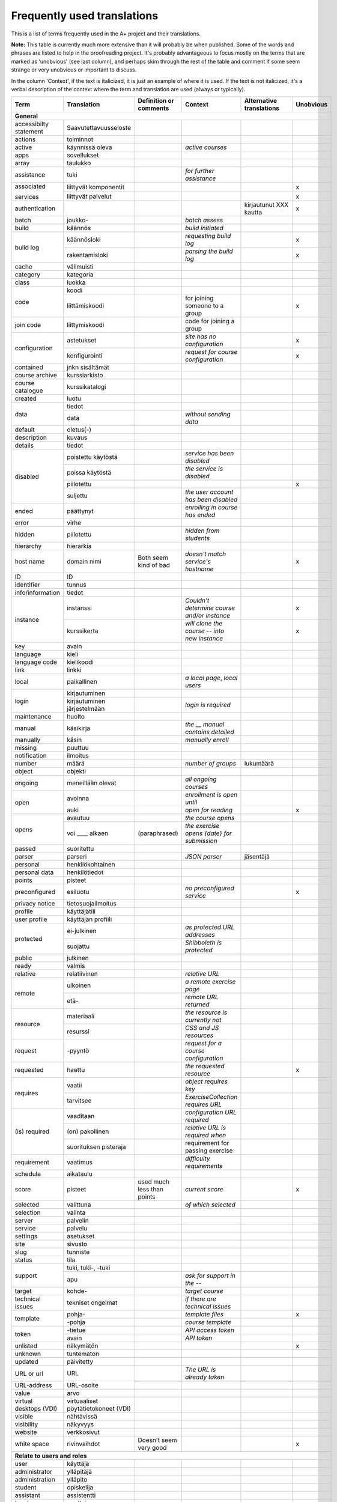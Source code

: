 ============================
Frequently used translations
============================

This is a list of terms frequently used in the A+ project and their translations.

**Note:** This table is currently much more extensive than it will probably be when published.
Some of the words and phrases are listed to help in the proofreading project.
It's probably advantageous to focus mostly on the terms that are marked as 'unobvious' (see last column),
and perhaps skim through the rest of the table and comment if some seem strange or very unobvious or important to discuss.

In the column 'Context', if the text is italicized, it is just an example of where it is used.
If the text is not italicized, it's a verbal description of the context where the term and translation are used (always or typically).


+-------------------+------------------------+-----------------------------+------------------------------------+-----------------------------+-----------+
| Term              | Translation            | Definition or comments      | Context                            | Alternative translations    | Unobvious |
+===================+========================+=============================+====================================+=============================+===========+
| **General**                                                                                                                                             |
+-------------------+------------------------+-----------------------------+------------------------------------+-----------------------------+-----------+
| accessibilty      | Saavutettavuusseloste  |                             |                                    |                             |           |
| statement         |                        |                             |                                    |                             |           |
+-------------------+------------------------+-----------------------------+------------------------------------+-----------------------------+-----------+
| actions           | toiminnot              |                             |                                    |                             |           |
+-------------------+------------------------+-----------------------------+------------------------------------+-----------------------------+-----------+
| active            | käynnissä oleva        |                             | *active courses*                   |                             |           |
+-------------------+------------------------+-----------------------------+------------------------------------+-----------------------------+-----------+
| apps              | sovellukset            |                             |                                    |                             |           |
+-------------------+------------------------+-----------------------------+------------------------------------+-----------------------------+-----------+
| array             | taulukko               |                             |                                    |                             |           |
+-------------------+------------------------+-----------------------------+------------------------------------+-----------------------------+-----------+
| assistance        | tuki                   |                             | *for further assistance*           |                             |           |
+-------------------+------------------------+-----------------------------+------------------------------------+-----------------------------+-----------+
| associated        | liittyvät komponentit  |                             |                                    |                             | x         |
|                   +------------------------+-----------------------------+------------------------------------+-----------------------------+-----------+
| services          | liittyvät palvelut     |                             |                                    |                             | x         |
+-------------------+------------------------+-----------------------------+------------------------------------+-----------------------------+-----------+
| authentication    |                        |                             |                                    | kirjautunut XXX kautta      | x         |
+-------------------+------------------------+-----------------------------+------------------------------------+-----------------------------+-----------+
| batch             | joukko-                |                             | *batch assess*                     |                             |           |
+-------------------+------------------------+-----------------------------+------------------------------------+-----------------------------+-----------+
| build             | käännös                |                             | *build initiated*                  |                             |           |
+-------------------+------------------------+-----------------------------+------------------------------------+-----------------------------+-----------+
| build log         | käännösloki            |                             | *requesting build log*             |                             | x         |
|                   +------------------------+-----------------------------+------------------------------------+-----------------------------+-----------+
|                   | rakentamisloki         |                             | *parsing the build log*            |                             | x         |
+-------------------+------------------------+-----------------------------+------------------------------------+-----------------------------+-----------+
| cache             | välimuisti             |                             |                                    |                             |           |
+-------------------+------------------------+-----------------------------+------------------------------------+-----------------------------+-----------+
| category          | kategoria              |                             |                                    |                             |           |
+-------------------+------------------------+-----------------------------+------------------------------------+-----------------------------+-----------+
| class             | luokka                 |                             |                                    |                             |           |
+-------------------+------------------------+-----------------------------+------------------------------------+-----------------------------+-----------+
| code              | koodi                  |                             |                                    |                             |           |
|                   +------------------------+-----------------------------+------------------------------------+-----------------------------+-----------+
|                   | liittämiskoodi         |                             | for joining someone to a group     |                             | x         |
+-------------------+------------------------+-----------------------------+------------------------------------+-----------------------------+-----------+
| join code         | liittymiskoodi         |                             | code for joining a group           |                             |           |
+-------------------+------------------------+-----------------------------+------------------------------------+-----------------------------+-----------+
| configuration     | astetukset             |                             | *site has no configuration*        |                             | x         |
|                   +------------------------+-----------------------------+------------------------------------+-----------------------------+-----------+
|                   | konfigurointi          |                             | *request for course configuration* |                             | x         |
+-------------------+------------------------+-----------------------------+------------------------------------+-----------------------------+-----------+
| contained         | jnkn sisältämät        |                             |                                    |                             |           |
+-------------------+------------------------+-----------------------------+------------------------------------+-----------------------------+-----------+
| course archive    | kurssiarkisto          |                             |                                    |                             |           |
+-------------------+------------------------+-----------------------------+------------------------------------+-----------------------------+-----------+
| course catalogue  | kurssikatalogi         |                             |                                    |                             |           |
+-------------------+------------------------+-----------------------------+------------------------------------+-----------------------------+-----------+
| created           | luotu                  |                             |                                    |                             |           |
+-------------------+------------------------+-----------------------------+------------------------------------+-----------------------------+-----------+
| data              | tiedot                 |                             |                                    |                             |           |
|                   +------------------------+-----------------------------+------------------------------------+-----------------------------+-----------+
|                   | data                   |                             | *without sending data*             |                             |           |
+-------------------+------------------------+-----------------------------+------------------------------------+-----------------------------+-----------+
| default           | oletus(-)              |                             |                                    |                             |           |
+-------------------+------------------------+-----------------------------+------------------------------------+-----------------------------+-----------+
| description       | kuvaus                 |                             |                                    |                             |           |
+-------------------+------------------------+-----------------------------+------------------------------------+-----------------------------+-----------+
| details           | tiedot                 |                             |                                    |                             |           |
+-------------------+------------------------+-----------------------------+------------------------------------+-----------------------------+-----------+
| disabled          | poistettu käytöstä     |                             | *service has been disabled*        |                             |           |
|                   +------------------------+-----------------------------+------------------------------------+-----------------------------+-----------+
|                   | poissa käytöstä        |                             | *the service is disabled*          |                             |           |
|                   +------------------------+-----------------------------+------------------------------------+-----------------------------+-----------+
|                   | piilotettu             |                             |                                    |                             | x         |
|                   +------------------------+-----------------------------+------------------------------------+-----------------------------+-----------+
|                   | suljettu               |                             |*the user account has been disabled*|                             |           |
+-------------------+------------------------+-----------------------------+------------------------------------+-----------------------------+-----------+
| ended             | päättynyt              |                             | *enrolling in course has ended*    |                             |           |
+-------------------+------------------------+-----------------------------+------------------------------------+-----------------------------+-----------+
| error             | virhe                  |                             |                                    |                             |           |
+-------------------+------------------------+-----------------------------+------------------------------------+-----------------------------+-----------+
| hidden            | piilotettu             |                             | *hidden from students*             |                             |           |
+-------------------+------------------------+-----------------------------+------------------------------------+-----------------------------+-----------+
| hierarchy         | hierarkia              |                             |                                    |                             |           |
+-------------------+------------------------+-----------------------------+------------------------------------+-----------------------------+-----------+
| host name         | domain nimi            | Both seem kind of bad       | *doesn't match service's hostname* |                             | x         |
+-------------------+------------------------+-----------------------------+------------------------------------+-----------------------------+-----------+
| ID                | ID                     |                             |                                    |                             |           |
+-------------------+------------------------+-----------------------------+------------------------------------+-----------------------------+-----------+
| identifier        | tunnus                 |                             |                                    |                             |           |
+-------------------+------------------------+-----------------------------+------------------------------------+-----------------------------+-----------+
| info/information  | tiedot                 |                             |                                    |                             |           |
+-------------------+------------------------+-----------------------------+------------------------------------+-----------------------------+-----------+
| instance          | instanssi              |                             | *Couldn't determine course and/or* |                             | x         |
|                   |                        |                             | *instance*                         |                             |           |
|                   +------------------------+-----------------------------+------------------------------------+-----------------------------+-----------+
|                   | kurssikerta            |                             | *will clone the course --*         |                             | x         |
|                   |                        |                             | *into new instance*                |                             |           |
+-------------------+------------------------+-----------------------------+------------------------------------+-----------------------------+-----------+
| key               | avain                  |                             |                                    |                             |           |
+-------------------+------------------------+-----------------------------+------------------------------------+-----------------------------+-----------+
| language          | kieli                  |                             |                                    |                             |           |
+-------------------+------------------------+-----------------------------+------------------------------------+-----------------------------+-----------+
| language code     | kielikoodi             |                             |                                    |                             |           |
+-------------------+------------------------+-----------------------------+------------------------------------+-----------------------------+-----------+
| link              | linkki                 |                             |                                    |                             |           |
+-------------------+------------------------+-----------------------------+------------------------------------+-----------------------------+-----------+
| local             | paikallinen            |                             | *a local page*, *local users*      |                             |           |
+-------------------+------------------------+-----------------------------+------------------------------------+-----------------------------+-----------+
| login             | kirjautuminen          |                             |                                    |                             |           |
|                   +------------------------+-----------------------------+------------------------------------+-----------------------------+-----------+
|                   | kirjautuminen          |                             | *login is required*                |                             |           |
|                   | järjestelmään          |                             |                                    |                             |           |
+-------------------+------------------------+-----------------------------+------------------------------------+-----------------------------+-----------+
| maintenance       | huolto                 |                             |                                    |                             |           |
+-------------------+------------------------+-----------------------------+------------------------------------+-----------------------------+-----------+
| manual            | käsikirja              |                             | *the __ manual contains detailed*  |                             |           |
+-------------------+------------------------+-----------------------------+------------------------------------+-----------------------------+-----------+
| manually          | käsin                  |                             | *manually enroll*                  |                             |           |
+-------------------+------------------------+-----------------------------+------------------------------------+-----------------------------+-----------+
| missing           | puuttuu                |                             |                                    |                             |           |
+-------------------+------------------------+-----------------------------+------------------------------------+-----------------------------+-----------+
| notification      | ilmoitus               |                             |                                    |                             |           |
+-------------------+------------------------+-----------------------------+------------------------------------+-----------------------------+-----------+
| number            | määrä                  |                             | *number of groups*                 | lukumäärä                   |           |
+-------------------+------------------------+-----------------------------+------------------------------------+-----------------------------+-----------+
| object            | objekti                |                             |                                    |                             |           |
+-------------------+------------------------+-----------------------------+------------------------------------+-----------------------------+-----------+
| ongoing           | meneillään olevat      |                             | *all ongoing courses*              |                             |           |
+-------------------+------------------------+-----------------------------+------------------------------------+-----------------------------+-----------+
| open              | avoinna                |                             | *enrollment is open until*         |                             |           |
|                   +------------------------+-----------------------------+------------------------------------+-----------------------------+-----------+
|                   | auki                   |                             | *open for reading*                 |                             | x         |
+-------------------+------------------------+-----------------------------+------------------------------------+-----------------------------+-----------+
| opens             | avautuu                |                             | *the course opens*                 |                             |           |
|                   +------------------------+-----------------------------+------------------------------------+-----------------------------+-----------+
|                   | voi ____ alkaen        | (paraphrased)               | *the exercise opens {date} for*    |                             |           |
|                   |                        |                             | *submission*                       |                             |           |
+-------------------+------------------------+-----------------------------+------------------------------------+-----------------------------+-----------+
| passed            | suoritettu             |                             |                                    |                             |           |
+-------------------+------------------------+-----------------------------+------------------------------------+-----------------------------+-----------+
| parser            | parseri                |                             | *JSON parser*                      | jäsentäjä                   |           |
+-------------------+------------------------+-----------------------------+------------------------------------+-----------------------------+-----------+
| personal          | henkilökohtainen       |                             |                                    |                             |           |
+-------------------+------------------------+-----------------------------+------------------------------------+-----------------------------+-----------+
| personal data     | henkilötiedot          |                             |                                    |                             |           |
+-------------------+------------------------+-----------------------------+------------------------------------+-----------------------------+-----------+
| points            | pisteet                |                             |                                    |                             |           |
+-------------------+------------------------+-----------------------------+------------------------------------+-----------------------------+-----------+
| preconfigured     | esiluotu               |                             | *no preconfigured service*         |                             | x         |
+-------------------+------------------------+-----------------------------+------------------------------------+-----------------------------+-----------+
| privacy notice    | tietosuojailmoitus     |                             |                                    |                             |           |
+-------------------+------------------------+-----------------------------+------------------------------------+-----------------------------+-----------+
| profile           | käyttäjätili           |                             |                                    |                             |           |
+-------------------+------------------------+-----------------------------+------------------------------------+-----------------------------+-----------+
| user profile      | käyttäjän profiili     |                             |                                    |                             |           |
+-------------------+------------------------+-----------------------------+------------------------------------+-----------------------------+-----------+
| protected         | ei-julkinen            |                             | *as protected URL addresses*       |                             |           |
|                   +------------------------+-----------------------------+------------------------------------+-----------------------------+-----------+
|                   | suojattu               |                             | *Shibboleth is protected*          |                             |           |
+-------------------+------------------------+-----------------------------+------------------------------------+-----------------------------+-----------+
| public            | julkinen               |                             |                                    |                             |           |
+-------------------+------------------------+-----------------------------+------------------------------------+-----------------------------+-----------+
| ready             | valmis                 |                             |                                    |                             |           |
+-------------------+------------------------+-----------------------------+------------------------------------+-----------------------------+-----------+
| relative          | relatiivinen           |                             | *relative URL*                     |                             |           |
+-------------------+------------------------+-----------------------------+------------------------------------+-----------------------------+-----------+
| remote            | ulkoinen               |                             | *a remote exercise page*           |                             |           |
|                   +------------------------+-----------------------------+------------------------------------+-----------------------------+-----------+
|                   | etä-                   |                             | *remote URL returned*              |                             |           |
+-------------------+------------------------+-----------------------------+------------------------------------+-----------------------------+-----------+
| resource          | materiaali             |                             | *the resource is currently not*    |                             |           |
|                   +------------------------+-----------------------------+------------------------------------+-----------------------------+-----------+
|                   | resurssi               |                             | *CSS and JS resources*             |                             |           |
+-------------------+------------------------+-----------------------------+------------------------------------+-----------------------------+-----------+
| request           | -pyyntö                |                             | *request for a course*             |                             |           |
|                   |                        |                             | *configuration*                    |                             |           |
+-------------------+------------------------+-----------------------------+------------------------------------+-----------------------------+-----------+
| requested         | haettu                 |                             | *the requested resource*           |                             | x         |
+-------------------+------------------------+-----------------------------+------------------------------------+-----------------------------+-----------+
| requires          | vaatii                 |                             | *object requires key*              |                             |           |
|                   +------------------------+-----------------------------+------------------------------------+-----------------------------+-----------+
|                   | tarvitsee              |                             | *ExerciseCollection requires URL*  |                             |           |
+-------------------+------------------------+-----------------------------+------------------------------------+-----------------------------+-----------+
| (is) required     | vaaditaan              |                             | *configuration URL required*       |                             |           |
|                   +------------------------+-----------------------------+------------------------------------+-----------------------------+-----------+
|                   | (on) pakollinen        |                             | *relative URL is required when*    |                             |           |
|                   +------------------------+-----------------------------+------------------------------------+-----------------------------+-----------+
|                   | suorituksen pisteraja  |                             | requirement for passing exercise   |                             |           |
+-------------------+------------------------+-----------------------------+------------------------------------+-----------------------------+-----------+
| requirement       | vaatimus               |                             | *difficulty requirements*          |                             |           |
+-------------------+------------------------+-----------------------------+------------------------------------+-----------------------------+-----------+
| schedule          | aikataulu              |                             |                                    |                             |           |
+-------------------+------------------------+-----------------------------+------------------------------------+-----------------------------+-----------+
| score             | pisteet                | used much less than points  | *current score*                    |                             | x         |
+-------------------+------------------------+-----------------------------+------------------------------------+-----------------------------+-----------+
| selected          | valittuna              |                             | *of which selected*                |                             |           |
+-------------------+------------------------+-----------------------------+------------------------------------+-----------------------------+-----------+
| selection         | valinta                |                             |                                    |                             |           |
+-------------------+------------------------+-----------------------------+------------------------------------+-----------------------------+-----------+
| server            | palvelin               |                             |                                    |                             |           |
+-------------------+------------------------+-----------------------------+------------------------------------+-----------------------------+-----------+
| service           | palvelu                |                             |                                    |                             |           |
+-------------------+------------------------+-----------------------------+------------------------------------+-----------------------------+-----------+
| settings          | asetukset              |                             |                                    |                             |           |
+-------------------+------------------------+-----------------------------+------------------------------------+-----------------------------+-----------+
| site              | sivusto                |                             |                                    |                             |           |
+-------------------+------------------------+-----------------------------+------------------------------------+-----------------------------+-----------+
| slug              | tunniste               |                             |                                    |                             |           |
+-------------------+------------------------+-----------------------------+------------------------------------+-----------------------------+-----------+
| status            | tila                   |                             |                                    |                             |           |
+-------------------+------------------------+-----------------------------+------------------------------------+-----------------------------+-----------+
| support           | tuki, tuki-, -tuki     |                             |                                    |                             |           |
|                   +------------------------+-----------------------------+------------------------------------+-----------------------------+-----------+
|                   | apu                    |                             | *ask for support in the --*        |                             |           |
+-------------------+------------------------+-----------------------------+------------------------------------+-----------------------------+-----------+
| target            | kohde-                 |                             | *target course*                    |                             |           |
+-------------------+------------------------+-----------------------------+------------------------------------+-----------------------------+-----------+
| technical issues  | tekniset ongelmat      |                             | *if there are technical issues*    |                             |           |
+-------------------+------------------------+-----------------------------+------------------------------------+-----------------------------+-----------+
| template          | pohja-                 |                             | *template files*                   |                             | x         |
|                   +------------------------+-----------------------------+------------------------------------+-----------------------------+-----------+
|                   | -pohja                 |                             | *course template*                  |                             |           |
+-------------------+------------------------+-----------------------------+------------------------------------+-----------------------------+-----------+
| token             | -tietue                |                             | *API access token*                 |                             |           |
|                   +------------------------+-----------------------------+------------------------------------+-----------------------------+-----------+
|                   | avain                  |                             | *API token*                        |                             |           |
+-------------------+------------------------+-----------------------------+------------------------------------+-----------------------------+-----------+
| unlisted          | näkymätön              |                             |                                    |                             | x         |
+-------------------+------------------------+-----------------------------+------------------------------------+-----------------------------+-----------+
| unknown           | tuntematon             |                             |                                    |                             |           |
+-------------------+------------------------+-----------------------------+------------------------------------+-----------------------------+-----------+
| updated           | päivitetty             |                             |                                    |                             |           |
+-------------------+------------------------+-----------------------------+------------------------------------+-----------------------------+-----------+
|                   | URL                    |                             | *The URL is already taken*         |                             |           |
|                   +------------------------+-----------------------------+------------------------------------+-----------------------------+-----------+
| URL or url        | URL-osoite             |                             |                                    |                             |           |
+-------------------+                        +-----------------------------+------------------------------------+-----------------------------+-----------+
| URL-address       |                        |                             |                                    |                             |           |
+-------------------+------------------------+-----------------------------+------------------------------------+-----------------------------+-----------+
| value             | arvo                   |                             |                                    |                             |           |
+-------------------+------------------------+-----------------------------+------------------------------------+-----------------------------+-----------+
| virtual desktops  | virtuaaliset           |                             |                                    |                             |           |
| (VDI)             | pöytätietokoneet (VDI) |                             |                                    |                             |           |
+-------------------+------------------------+-----------------------------+------------------------------------+-----------------------------+-----------+
| visible           | nähtävissä             |                             |                                    |                             |           |
+-------------------+------------------------+-----------------------------+------------------------------------+-----------------------------+-----------+
| visibility        | näkyvyys               |                             |                                    |                             |           |
+-------------------+------------------------+-----------------------------+------------------------------------+-----------------------------+-----------+
| website           | verkkosivut            |                             |                                    |                             |           |
+-------------------+------------------------+-----------------------------+------------------------------------+-----------------------------+-----------+
| white space       | rivinvaihdot           | Doesn't seem very good      |                                    |                             | x         |
+-------------------+------------------------+-----------------------------+------------------------------------+-----------------------------+-----------+
|                   |                        |                             |                                    |                             |           |
+-------------------+------------------------+-----------------------------+------------------------------------+-----------------------------+-----------+
| **Relate to users and roles**                                                                                                                           |
+-------------------+------------------------+-----------------------------+------------------------------------+-----------------------------+-----------+
| user              | käyttäjä               |                             |                                    |                             |           |
+-------------------+------------------------+-----------------------------+------------------------------------+-----------------------------+-----------+
| administrator     | ylläpitäjä             |                             |                                    |                             |           |
+-------------------+------------------------+-----------------------------+------------------------------------+-----------------------------+-----------+
| administration    | ylläpito               |                             |                                    |                             |           |
+-------------------+------------------------+-----------------------------+------------------------------------+-----------------------------+-----------+
| student           | opiskelija             |                             |                                    |                             |           |
+-------------------+------------------------+-----------------------------+------------------------------------+-----------------------------+-----------+
| assistant         | assistentti            |                             |                                    |                             |           |
+-------------------+------------------------+-----------------------------+------------------------------------+-----------------------------+-----------+
| teacher           | opettaja               |                             |                                    |                             |           |
+-------------------+------------------------+-----------------------------+------------------------------------+-----------------------------+-----------+
| superuser         | hallintokäyttäjä       |                             |                                    |                             | x         |
+-------------------+------------------------+-----------------------------+------------------------------------+-----------------------------+-----------+
| course staff      | kurssihenkilökunta     |                             |                                    |                             |           |
+-------------------+------------------------+-----------------------------+------------------------------------+-----------------------------+-----------+
| participants      | opiskelijat            |                             |                                    |                             | x         |
+-------------------+------------------------+-----------------------------+------------------------------------+-----------------------------+-----------+
| authenticated     | kirjautunut            |                             |                                    |                             | x         |
+-------------------+------------------------+-----------------------------+------------------------------------+-----------------------------+-----------+
| enrolled          | ilmoittautunut         |                             |                                    |                             |           |
+-------------------+------------------------+-----------------------------+------------------------------------+-----------------------------+-----------+
| registered        | rekistöröitynyt        |                             |                                    |                             |           |
+-------------------+------------------------+-----------------------------+------------------------------------+-----------------------------+-----------+
| group             | ryhmä                  |                             |                                    |                             |           |
+-------------------+------------------------+-----------------------------+------------------------------------+-----------------------------+-----------+
| member            | jäsen                  |                             |                                    |                             |           |
+-------------------+------------------------+-----------------------------+------------------------------------+-----------------------------+-----------+
| internal          | sisäinen               |                             |                                    |                             |           |
|                   +------------------------+-----------------------------+------------------------------------+-----------------------------+-----------+
|                   | paikallinen            |                             | *internal users*                   |                             | x         |
|                   +------------------------+-----------------------------+------------------------------------+-----------------------------+-----------+
|                   | oppilaitoksen          |                             | internal students                  |                             |           |
|                   | koulutusohjelmien      |                             |                                    |                             |           |
+-------------------+------------------------+-----------------------------+------------------------------------+-----------------------------+-----------+
| external          | ulkoinen               |                             |                                    | ulkopuolinen?               |           |
|                   +------------------------+-----------------------------+------------------------------------+-----------------------------+-----------+
|                   | oppilaitoksen          |                             | external students                  |                             |           |
|                   | ulkopuolinen           |                             |                                    |                             |           |
+-------------------+------------------------+-----------------------------+------------------------------------+-----------------------------+-----------+
| email             | sähköposti             |                             |                                    |                             |           |
+-------------------+------------------------+-----------------------------+------------------------------------+-----------------------------+-----------+
| first name        | etunimi                |                             |                                    |                             |           |
+-------------------+------------------------+-----------------------------+------------------------------------+-----------------------------+-----------+
| last name         | sukunimi               |                             |                                    |                             |           |
+-------------------+------------------------+-----------------------------+------------------------------------+-----------------------------+-----------+
| username          | käyttäjätunnus         |                             |                                    |                             |           |
+-------------------+------------------------+-----------------------------+------------------------------------+-----------------------------+-----------+
|                   |                        |                             |                                    |                             |           |
+-------------------+------------------------+-----------------------------+------------------------------------+-----------------------------+-----------+
| **Relate to parts of a page or content**                                                                                                                |
+-------------------+------------------------+-----------------------------+------------------------------------+-----------------------------+-----------+
| attachment        | liitetiedosto          |                             |                                    |                             |           |
+-------------------+------------------------+-----------------------------+------------------------------------+-----------------------------+-----------+
| breadcrumb        | linkkipolku            |                             |                                    |                             | x         |
+-------------------+------------------------+-----------------------------+------------------------------------+-----------------------------+-----------+
| content           | sisältö                |                             |                                    |                             |           |
+-------------------+------------------------+-----------------------------+------------------------------------+-----------------------------+-----------+
| field             | kenttä                 |                             | *missing field*                    |                             |           |
+-------------------+------------------------+-----------------------------+------------------------------------+-----------------------------+-----------+
| form              | lomake                 |                             |                                    |                             |           |
+-------------------+------------------------+-----------------------------+------------------------------------+-----------------------------+-----------+
| label             | leima                  |                             |                                    |                             | x         |
+-------------------+------------------------+-----------------------------+------------------------------------+-----------------------------+-----------+
| tab               | välilehti              |                             |                                    |                             |           |
+-------------------+------------------------+-----------------------------+------------------------------------+-----------------------------+-----------+
| title             | otsikko                |                             |                                    |                             |           |
+-------------------+------------------------+-----------------------------+------------------------------------+-----------------------------+-----------+
| menu              | valikko                |                             |                                    |                             |           |
+-------------------+------------------------+-----------------------------+------------------------------------+-----------------------------+-----------+
| menu items        | valikon linkit         |                             |                                    |                             | x         |
+-------------------+------------------------+-----------------------------+------------------------------------+-----------------------------+-----------+
| menu item         | linkki                 |                             | *add menu item*                    |                             | x         |
|                   +------------------------+-----------------------------+------------------------------------+-----------------------------+-----------+
|                   | valikkovaihtoehto      |                             | *where the menu item exists*       |                             | x         |
+-------------------+------------------------+-----------------------------+------------------------------------+-----------------------------+-----------+
| menu label        | nimi                   |                             | *the menu label of the LTI service*|                             |           |
+-------------------+------------------------+-----------------------------+------------------------------------+-----------------------------+-----------+
| course navigation | kurssivalikko          |                             | *skip course navigation*           |                             | x         |
+-------------------+------------------------+-----------------------------+------------------------------------+-----------------------------+-----------+
| main navigation   | päävalikko             |                             | *skip main navigation*             |                             |           |
+-------------------+------------------------+-----------------------------+------------------------------------+-----------------------------+-----------+
| navigation        | valikko                |                             |                                    |                             |           |
+-------------------+------------------------+-----------------------------+------------------------------------+-----------------------------+-----------+
| table of contents | sisällysluettelo       |                             |                                    |                             |           |
+-------------------+------------------------+-----------------------------+------------------------------------+-----------------------------+-----------+
| content page      | sisältösivu            |                             |                                    |                             | x         |
+-------------------+------------------------+-----------------------------+------------------------------------+-----------------------------+-----------+
| exercise page     | tehtäväsivu            |                             |                                    |                             |           |
+-------------------+------------------------+-----------------------------+------------------------------------+-----------------------------+-----------+
| front page        | etusivu                |                             | *course front page*                |                             |           |
+-------------------+------------------------+-----------------------------+------------------------------------+-----------------------------+-----------+
| home              | etusivu                |                             |                                    |                             |           |
+-------------------+------------------------+-----------------------------+------------------------------------+-----------------------------+-----------+
| index, index page | etusivu                | Is 'index page' clear in    |                                    |                             | x         |
|                   |                        | English?                    |                                    |                             |           |
+-------------------+------------------------+-----------------------------+------------------------------------+-----------------------------+-----------+
| pagination        | sivuilla siirtyminen   |                             |                                    |                             | x         |
+-------------------+------------------------+-----------------------------+------------------------------------+-----------------------------+-----------+
| visualizations    | visualisoinnit         |                             |                                    |                             |           |
+-------------------+------------------------+-----------------------------+------------------------------------+-----------------------------+-----------+
|                   |                        |                             |                                    |                             |           |
+-------------------+------------------------+-----------------------------+------------------------------------+-----------------------------+-----------+
| **Relate to courses**                                                                                                                                   |
+-------------------+------------------------+-----------------------------+------------------------------------+-----------------------------+-----------+
| course            | kurssi                 |                             |                                    |                             |           |
+-------------------+------------------------+-----------------------------+------------------------------------+-----------------------------+-----------+
| course instance   | kurssin esiintymä      |                             | *the course instances of this*     |                             | x         |
|                   |                        |                             | *course*                           |                             |           |
|                   +------------------------+-----------------------------+------------------------------------+-----------------------------+-----------+
|                   | kurssikerta            |                             | *URL-identifier for this course*   |                             | x         |
|                   |                        |                             | *instance*                         |                             |           |
|                   +------------------------+-----------------------------+------------------------------------+-----------------------------+-----------+
|                   | kurssi-instanssi       |                             | *disabled for all course instances*|                             | x         |
+-------------------+------------------------+-----------------------------+------------------------------------+-----------------------------+-----------+
| course module     | kurssimoduuli          |                             |                                    |                             |           |
+-------------------+------------------------+-----------------------------+------------------------------------+-----------------------------+-----------+
| module            | moduuli                |                             |                                    |                             |           |
|                   +------------------------+-----------------------------+------------------------------------+-----------------------------+-----------+
|                   | osio                   |                             |                                    |                             | x         |
+-------------------+------------------------+-----------------------------+------------------------------------+-----------------------------+-----------+
| chapter           | kappale                |                             | *can't clone chapters and*         |                             | x         |
|                   |                        |                             | *exercises*                        |                             |           |
|                   +------------------------+-----------------------------+------------------------------------+-----------------------------+-----------+
|                   | luku                   |                             | category name, used e.g. in TOC    |                             | x         |
|                   |                        |                             | before chapter names               |                             |           |
+-------------------+------------------------+-----------------------------+------------------------------------+-----------------------------+-----------+
| content chapter   | sisältökappale         |                             |                                    |                             | x         |
+-------------------+------------------------+-----------------------------+------------------------------------+-----------------------------+-----------+
| exercise          | tehtävä                | (used ~100 times)           |                                    |                             |           |
|                   +------------------------+-----------------------------+------------------------------------+-----------------------------+-----------+
|                   | harjoitus              | (used 7 times)              |                                    |                             |           |
+-------------------+------------------------+-----------------------------+------------------------------------+-----------------------------+-----------+
| enrollment        | ilmoittautumistehtävä  |                             |                                    |                             | x         |
| exercise          |                        |                             |                                    |                             |           |
+-------------------+------------------------+-----------------------------+------------------------------------+-----------------------------+-----------+
| enrollment        | ilmoittautumiskysely   |                             |                                    |                             | x         |
| questions         |                        |                             |                                    |                             |           |
+-------------------+------------------------+-----------------------------+------------------------------------+-----------------------------+-----------+
| feedback          | palaute                |                             |                                    |                             |           |
+-------------------+------------------------+-----------------------------+------------------------------------+-----------------------------+-----------+
| learning object   | oppimissisältö         |                             |                                    |                             | x         |
+-------------------+------------------------+-----------------------------+------------------------------------+-----------------------------+-----------+
| model answer      | esimerkkiratkaisu      | (used 6 times)              |                                    |                             | x         |
|                   +------------------------+-----------------------------+------------------------------------+-----------------------------+-----------+
|                   | malliratkaisu          | (used once)                 | *no model answer has been supplied*|                             | x         |
+-------------------+------------------------+-----------------------------+------------------------------------+-----------------------------+-----------+
| submission        | palautus               |                             |                                    |                             |           |
+-------------------+------------------------+-----------------------------+------------------------------------+-----------------------------+-----------+
| questionnaire     | monivalintatehtävä     | exercise type, may consinst | exercise names, text               |                             | x         |
|                   |                        | of one or more questions    |                                    |                             |           |
+-------------------+------------------------+-----------------------------+------------------------------------+-----------------------------+-----------+
|                   |                        |                             |                                    |                             |           |
+-------------------+------------------------+-----------------------------+------------------------------------+-----------------------------+-----------+
| course diploma    | kurssidiplomi          |                             |                                    |                             |           |
+-------------------+------------------------+-----------------------------+------------------------------------+-----------------------------+-----------+
| course language   | kurssikieli            |                             |                                    |                             |           |
+-------------------+------------------------+-----------------------------+------------------------------------+-----------------------------+-----------+
| deadline          | määräaika              | mostly used                 | *deadline deviations*, *deadline*  |                             |           |
|                   |                        |                             | *for the exercise*                 |                             |           |
|                   +------------------------+-----------------------------+------------------------------------+-----------------------------+-----------+
|                   | eräpäivä               |                             | *new submission deadline*          |                             |           |
+-------------------+------------------------+-----------------------------+------------------------------------+-----------------------------+-----------+
| deadline          | määräajan muutos       |                             |                                    |                             |           |
| deviation         |                        |                             |                                    |                             |           |
+-------------------+------------------------+-----------------------------+------------------------------------+-----------------------------+-----------+
| submission        | eräpäivä               |                             |                                    |                             |           |
| deadline          |                        |                             |                                    |                             |           |
+-------------------+------------------------+-----------------------------+------------------------------------+-----------------------------+-----------+
| early access      | aikainen pääsy         |                             |                                    |                             |           |
+-------------------+------------------------+-----------------------------+------------------------------------+-----------------------------+-----------+
| enrollment        | ilmoittautuminen       | Should it be 'enrolment'    |                                    |                             |           |
|                   |                        | (BrE)?                      |                                    |                             |           |
+-------------------+------------------------+-----------------------------+------------------------------------+-----------------------------+-----------+
| exercise          | tehtäväkategoria       |                             |                                    |                             |           |
|                   +------------------------+-----------------------------+------------------------------------+-----------------------------+-----------+
| category          | kategoria              |                             | *at least one ___ must be created* |                             | x         |
+-------------------+------------------------+-----------------------------+------------------------------------+-----------------------------+-----------+
| exercise          | tehtävänanto           |                             |                                    |                             |           |
| description       |                        |                             |                                    |                             |           |
+-------------------+------------------------+-----------------------------+------------------------------------+-----------------------------+-----------+
| exercise info     | tehtävän tiedot        |                             |                                    |                             |           |
+-------------------+------------------------+-----------------------------+------------------------------------+-----------------------------+-----------+
| extra time        |ylimääräinen palautsaika|                             |                                    |                             |           |
+-------------------+------------------------+-----------------------------+------------------------------------+-----------------------------+-----------+
| grade             | arvosana               |                             | *grades*                           |                             |           |
|                   +------------------------+-----------------------------+------------------------------------+-----------------------------+-----------+
|                   | arvostelu              |                             |                                    |                             |           |
+-------------------+------------------------+-----------------------------+------------------------------------+-----------------------------+-----------+
| grader            | automaattinen arviointi|                             | *override grader points*           |                             |           |
|                   +------------------------+-----------------------------+------------------------------------+-----------------------------+-----------+
|                   | arvosteluautomaatti    |                             | *grader output*                    |                             | x         |
|                   +------------------------+-----------------------------+------------------------------------+-----------------------------+-----------+
|                   | automaattinen          |                             | *grader feedback*                  |                             |           |
|                   +------------------------+-----------------------------+------------------------------------+-----------------------------+-----------+
|                   | tarkistin              |                             | *grader errors*                    |                             | x         |
|                   +------------------------+-----------------------------+------------------------------------+-----------------------------+-----------+
|                   | arvostelija            |                             | human: assistant or teacher        |                             |           |
+-------------------+------------------------+-----------------------------+------------------------------------+-----------------------------+-----------+
| late              | myöhässä               |                             | status                             |                             |           |
+-------------------+------------------------+-----------------------------+------------------------------------+-----------------------------+-----------+
| late submission   | myöhästynyt palautus   |                             |                                    |                             |           |
+-------------------+------------------------+-----------------------------+------------------------------------+-----------------------------+-----------+
| (late) penalty    | myöhästymissakko       |                             |                                    |                             |           |
+-------------------+------------------------+-----------------------------+------------------------------------+-----------------------------+-----------+
| late submission   | myöhäisten palautusten |                             |                                    |                             |           |
| deadline          | määräaika              |                             |                                    |                             |           |
+-------------------+------------------------+-----------------------------+------------------------------------+-----------------------------+-----------+
| machine feedback  | automaattinen palaute  |                             | used to distinguish from a human   |                             |           |
|                   |                        |                             | grader                             |                             |           |
+-------------------+------------------------+-----------------------------+------------------------------------+-----------------------------+-----------+
| course material   | kurssimateriaali       |                             |                                    |                             |           |
+-------------------+------------------------+-----------------------------+------------------------------------+-----------------------------+-----------+
| material          | materiaali             |                             |                                    |                             |           |
+-------------------+------------------------+-----------------------------+------------------------------------+-----------------------------+-----------+
| reading material  | lukumateriaali         |                             |                                    |                             |           |
+-------------------+------------------------+-----------------------------+------------------------------------+-----------------------------+-----------+
| maximum points    | enimmäispisteet        | used most often             |                                    |                             | x         |
|                   +------------------------+-----------------------------+------------------------------------+-----------------------------+-----------+
|                   | maksimipistemäärä      |                             | *points greater than ____*         |                             | x         |
|                   +------------------------+-----------------------------+------------------------------------+-----------------------------+-----------+
|                   | täydet pisteet         |                             | *students that have received ____* |                             |           |
+-------------------+------------------------+-----------------------------+------------------------------------+-----------------------------+-----------+
| news              | kurssiuutiset          |                             |                                    |                             |           |
|                   +------------------------+-----------------------------+------------------------------------+-----------------------------+-----------+
|                   | uutiset                |                             |                                    |                             |           |
+-------------------+------------------------+-----------------------------+------------------------------------+-----------------------------+-----------+
| news item         | uutinen                |                             |                                    |                             |           |
+-------------------+------------------------+-----------------------------+------------------------------------+-----------------------------+-----------+
| official          | virallinen             |                             |                                    |                             |           |
+-------------------+------------------------+-----------------------------+------------------------------------+-----------------------------+-----------+
| unofficial        | epävirallinen          |                             |                                    |                             |           |
+-------------------+------------------------+-----------------------------+------------------------------------+-----------------------------+-----------+
| results           | tulokset               |                             |                                    |                             |           |
+-------------------+------------------------+-----------------------------+------------------------------------+-----------------------------+-----------+
| all results       | kaikki pisteet         |                             |                                    |                             |           |
+-------------------+------------------------+-----------------------------+------------------------------------+-----------------------------+-----------+
| exercise results  | pistetilanne           |                             |                                    |                             | x         |
+-------------------+------------------------+-----------------------------+------------------------------------+-----------------------------+-----------+
| user results      | pistetilanne           |                             |                                    |                             | x         |
+-------------------+------------------------+-----------------------------+------------------------------------+-----------------------------+-----------+
| submission limit  | palautuskertojen raja  |                             |                                    |                             | x         |
+-------------------+------------------------+-----------------------------+------------------------------------+-----------------------------+-----------+
| submitter         | palauttaja             |                             |                                    |                             |           |
|                   +------------------------+-----------------------------+------------------------------------+-----------------------------+-----------+
|                   | opiskelija             |                             | *submitters*                       |                             | x         |
+-------------------+------------------------+-----------------------------+------------------------------------+-----------------------------+-----------+
| tag               | merkintä               |                             | *tags*                             |                             | x         |
+-------------------+                        +-----------------------------+------------------------------------+-----------------------------+-----------+
| tagging           |                        |                             | *remove taggings*                  |                             | x         |
+-------------------+------------------------+-----------------------------+------------------------------------+-----------------------------+-----------+
| student tags      | opiskelijamerkintä     |                             |                                    |                             | x         |
+-------------------+------------------------+-----------------------------+------------------------------------+-----------------------------+-----------+
| opening time      | avautumisaika          |                             |                                    |                             | x         |
|                   +------------------------+-----------------------------+------------------------------------+-----------------------------+-----------+
|                   | alkamisaika            |                             | exercise submission?               |                             | x         |
+-------------------+------------------------+-----------------------------+------------------------------------+-----------------------------+-----------+
| ending time       | päättymisaika          |                             |                                    |                             | x         |
|                   +------------------------+-----------------------------+------------------------------------+-----------------------------+-----------+
|                   | sulkeutumisaika        |                             | exercise submission                |                             | x         |
+-------------------+------------------------+-----------------------------+------------------------------------+-----------------------------+-----------+
| lifesupport time  | saattohoitoaika        | ???                         |                                    |                             | x         |
+-------------------+------------------------+-----------------------------+------------------------------------+-----------------------------+-----------+
| archive time      | arkistointiaika        | ???                         |                                    |                             | x         |
+-------------------+------------------------+-----------------------------+------------------------------------+-----------------------------+-----------+
|                   |                        |                             |                                    |                             |           |
+-------------------+------------------------+-----------------------------+------------------------------------+-----------------------------+-----------+
| **Relate to actions**                                                                                                                                   |
+-------------------+------------------------+-----------------------------+------------------------------------+-----------------------------+-----------+
| aborted           | keskeytettiin          |                             | *configuration of course aborted*  |                             |           |
+-------------------+------------------------+-----------------------------+------------------------------------+-----------------------------+-----------+
| accepted          | hyväksytty             |                             | submission(?) status               |                             |           |
|                   +------------------------+-----------------------------+------------------------------------+-----------------------------+-----------+
|                   | vastaanotettu          |                             | *your submission has been*         |                             |           |
|                   |                        |                             | *accepted for grading*             |                             |           |
+-------------------+------------------------+-----------------------------+------------------------------------+-----------------------------+-----------+
| add new           | lisää (uusi)           |                             |                                    |                             |           |
+-------------------+------------------------+-----------------------------+------------------------------------+-----------------------------+-----------+
| apply             | käytä                  |                             | *do not apply late penalty*        |                             |           |
|                   +------------------------+-----------------------------+------------------------------------+-----------------------------+-----------+
|                   | tuo                    |                             |                                    |                             | x         |
+-------------------+------------------------+-----------------------------+------------------------------------+-----------------------------+-----------+
| (restrictions do  | (eivät estä)           |                             |                                    |                             |           |
| not apply)        |                        |                             |                                    |                             |           |
+-------------------+------------------------+-----------------------------+------------------------------------+-----------------------------+-----------+
| assess            | arvostele              |                             |                                    |                             |           |
+-------------------+------------------------+-----------------------------+------------------------------------+-----------------------------+-----------+
| assessment        | arviointi              |                             |                                    |                             |           |
+-------------------+------------------------+-----------------------------+------------------------------------+-----------------------------+-----------+
| browse            | selaa                  |                             | *browse the course in*             |                             |           |
+-------------------+------------------------+-----------------------------+------------------------------------+-----------------------------+-----------+
| browsing          | katselet               |                             | *you are browsing the course in*   | selaat                      | x         |
+-------------------+------------------------+-----------------------------+------------------------------------+-----------------------------+-----------+
| cancel            | peruuta                |                             |                                    |                             |           |
+-------------------+------------------------+-----------------------------+------------------------------------+-----------------------------+-----------+
| change            | muuta                  |                             |                                    |                             |           |
+-------------------+------------------------+-----------------------------+------------------------------------+-----------------------------+-----------+
| check             | tarkista               |                             | *check the course page*            |                             |           |
+-------------------+------------------------+-----------------------------+------------------------------------+-----------------------------+-----------+
| clear             | tyhjennä               |                             |                                    |                             |           |
+-------------------+------------------------+-----------------------------+------------------------------------+-----------------------------+-----------+
| clone             | kopioi                 |                             | *can't clone chapters and*         |                             | x         |
|                   |                        |                             | *exercises*                        |                             |           |
|                   +------------------------+-----------------------------+------------------------------------+-----------------------------+-----------+
|                   | klonaa                 | Used less often than        | *clone course*                     |                             | x         |
|                   |                        | "kopioi"                    |                                    |                             |           |
+-------------------+------------------------+-----------------------------+------------------------------------+-----------------------------+-----------+
| close             | sulje                  |                             |                                    |                             |           |
+-------------------+------------------------+-----------------------------+------------------------------------+-----------------------------+-----------+
| (are) configured  | konfiguroitu           |                             | *course content configured*        |                             | x         |
|                   +------------------------+-----------------------------+------------------------------------+-----------------------------+-----------+
|                   | määrittelee            |                             | *these are configured by *         |                             | x         |
+-------------------+------------------------+-----------------------------+------------------------------------+-----------------------------+-----------+
| confirm           | vahvista               |                             |                                    |                             |           |
+-------------------+------------------------+-----------------------------+------------------------------------+-----------------------------+-----------+
| download          | lataa                  |                             |                                    |                             |           |
+-------------------+------------------------+-----------------------------+------------------------------------+-----------------------------+-----------+
| edit              | muokkaa                |                             |                                    |                             |           |
+-------------------+------------------------+-----------------------------+------------------------------------+-----------------------------+-----------+
| enroll            | ilmoittaudu            | Should it be 'enrol' (BrE)? | enroll oneself                     |                             |           |
|                   +------------------------+-----------------------------+------------------------------------+-----------------------------+-----------+
|                   | ilmoita                |                             | *enroll students*                  |                             | x         |
|                   +------------------------+-----------------------------+------------------------------------+-----------------------------+-----------+
|                   | lisätä kurssille       |                             | *manually enroll students*         |                             |           |
+-------------------+------------------------+-----------------------------+------------------------------------+-----------------------------+-----------+
| explore           | selailla               |                             | *explore the contents*             |                             |           |
+-------------------+------------------------+-----------------------------+------------------------------------+-----------------------------+-----------+
| failed            | epäonnistui            |                             |                                    |                             |           |
+-------------------+------------------------+-----------------------------+------------------------------------+-----------------------------+-----------+
| fill              | syötä                  |                             | *fill in the URL*                  | anna                        | X         |
+-------------------+------------------------+-----------------------------+------------------------------------+-----------------------------+-----------+
| filter            | suodata                |                             |                                    |                             |           |
|                   +------------------------+-----------------------------+------------------------------------+-----------------------------+-----------+
|                   | piilota                |                             | *filter view*                      |                             | x         |
+-------------------+------------------------+-----------------------------+------------------------------------+-----------------------------+-----------+
| finished          | valmistui              |                             | *build finished*                   |                             |           |
+-------------------+------------------------+-----------------------------+------------------------------------+-----------------------------+-----------+
| form              | luo uusi               |                             | *form a group*                     |                             |           |
|                   +------------------------+-----------------------------+------------------------------------+-----------------------------+-----------+
|                   | muodosta               |                             | *form a new group*                 |                             |           |
+-------------------+------------------------+-----------------------------+------------------------------------+-----------------------------+-----------+
| get               | hae                    |                             | *get course diploma*               |                             | x         |
+-------------------+------------------------+-----------------------------+------------------------------------+-----------------------------+-----------+
| grading           | arvostelu              |                             |                                    |                             | x         |
+-------------------+------------------------+-----------------------------+------------------------------------+-----------------------------+-----------+
| import            | tuo                    |                             | *import and override content*      |                             |           |
+-------------------+------------------------+-----------------------------+------------------------------------+-----------------------------+-----------+
| in grading        | arvosteltavana         |                             | submission status                  |                             |           |
+-------------------+------------------------+-----------------------------+------------------------------------+-----------------------------+-----------+
| initialized       | vastaanotettu          |                             | submission status                  |                             | x         |
+-------------------+------------------------+-----------------------------+------------------------------------+-----------------------------+-----------+
| inspect           | tutki                  |                             |                                    |                             |           |
+-------------------+------------------------+-----------------------------+------------------------------------+-----------------------------+-----------+
| log in            | kirjaudu (sisään)      |                             |                                    |                             |           |
+-------------------+------------------------+-----------------------------+------------------------------------+-----------------------------+-----------+
| log out           | kirjaudu ulos          |                             |                                    |                             |           |
+-------------------+------------------------+-----------------------------+------------------------------------+-----------------------------+-----------+
| open              | avaa                   |                             | *open the exercise in an iframe*   |                             |           |
+-------------------+------------------------+-----------------------------+------------------------------------+-----------------------------+-----------+
| override          | korvaa                 |                             | *import and override content*      |                             |           |
+-------------------+------------------------+-----------------------------+------------------------------------+-----------------------------+-----------+
| to parse          | jäsentää               |                             | *Unable to parse value*            |                             |           |
+-------------------+------------------------+-----------------------------+------------------------------------+-----------------------------+-----------+
| parsing           | jäsentäminen           |                             | *Parsing the build log JSON*       |                             | x         |
|                   +------------------------+-----------------------------+------------------------------------+-----------------------------+-----------+
|                   | tulkitseminen          |                             | *Parsing the submission JSON*      |                             | x         |
+-------------------+------------------------+-----------------------------+------------------------------------+-----------------------------+-----------+
| posting           | lähettäminen           |                             | *for posting submissions*          |                             |           |
+-------------------+------------------------+-----------------------------+------------------------------------+-----------------------------+-----------+
| provide           | määrittää              |                             | *you have to provide either*       |                             |           |
|                   +------------------------+-----------------------------+------------------------------------+-----------------------------+-----------+
|                   | antaa                  |                             | *website provides an overview*     |                             | \(x)      |
|                   +------------------------+-----------------------------+------------------------------------+-----------------------------+-----------+
|                   | tarjoaa                |                             | *course template provides you*     |                             | \(x)      |
+-------------------+------------------------+-----------------------------+------------------------------------+-----------------------------+-----------+
| provided          | asettama               |                             | *teacher provided grading*         |                             |           |
|                   |                        |                             | *attachment*                       |                             |           |
|                   +------------------------+-----------------------------+------------------------------------+-----------------------------+-----------+
|                   | tarjoama               |                             | *key provided by the LTI-service*  |                             |           |
|                   +------------------------+-----------------------------+------------------------------------+-----------------------------+-----------+
|                   | saatu                  |                             | *information prvided by your org.* |                             | x         |
|                   +------------------------+-----------------------------+------------------------------------+-----------------------------+-----------+
|                   | toimittama             |                             | *information provided by Google*   |                             | \(x)      |
+-------------------+------------------------+-----------------------------+------------------------------------+-----------------------------+-----------+
| registered        | huomioitu              |                             |*the submissions was not registered*|                             | x         |
+-------------------+------------------------+-----------------------------+------------------------------------+-----------------------------+-----------+
| registering       | tallennetaan           |                             | *registering selection*            |                             | x         |
+-------------------+------------------------+-----------------------------+------------------------------------+-----------------------------+-----------+
| rejected          | hylätty                |                             | submission(?) status               |                             |           |
+-------------------+------------------------+-----------------------------+------------------------------------+-----------------------------+-----------+
| remove            | poista                 |                             | *remove tagging*                   |                             |           |
+-------------------+------------------------+-----------------------------+------------------------------------+-----------------------------+-----------+
| removal           | poisto                 |                             |                                    |                             |           |
+-------------------+------------------------+-----------------------------+------------------------------------+-----------------------------+-----------+
| renumerate        | numeroi uudelleen      |                             | *renumberate learning objects*     |                             |           |
+-------------------+------------------------+-----------------------------+------------------------------------+-----------------------------+-----------+
| re-submit         | palauta -- uudelleen   |                             | *resubmit to service*              |                             |           |
+-------------------+------------------------+-----------------------------+------------------------------------+-----------------------------+-----------+
| retrieve          | hae                    |                             | *retrieve latest build log*        |                             |           |
+-------------------+------------------------+-----------------------------+------------------------------------+-----------------------------+-----------+
| request /         | hakeminen              |                             | *requesting build log failed*      |                             |           |
| requesting        |                        |                             |                                    |                             |           |
+-------------------+------------------------+-----------------------------+------------------------------------+-----------------------------+-----------+
| request           | tilaa                  |                             | *request a new course instance*    |                             |           |
+-------------------+------------------------+-----------------------------+------------------------------------+-----------------------------+-----------+
| save              | tallenna               |                             |                                    |                             |           |
+-------------------+------------------------+-----------------------------+------------------------------------+-----------------------------+-----------+
| to save           | tallentaminen          |                             |                                    |                             |           |
+-------------------+------------------------+-----------------------------+------------------------------------+-----------------------------+-----------+
| search            | hae                    |                             |                                    |                             |           |
+-------------------+------------------------+-----------------------------+------------------------------------+-----------------------------+-----------+
| search for        | etsi                   |                             |                                    |                             |           |
+-------------------+------------------------+-----------------------------+------------------------------------+-----------------------------+-----------+
| set               | aseta                  |                             |                                    |                             |           |
+-------------------+------------------------+-----------------------------+------------------------------------+-----------------------------+-----------+
| show              | näytä                  |                             |                                    |                             |           |
+-------------------+------------------------+-----------------------------+------------------------------------+-----------------------------+-----------+
| skip              | ohita                  |                             | *skip course navigation*           |                             |           |
+-------------------+------------------------+-----------------------------+------------------------------------+-----------------------------+-----------+
| (is/are) stored   | tallennetaan           |                             | *the points are stored*            |                             |           |
|                   +------------------------+-----------------------------+------------------------------------+-----------------------------+-----------+
|                   | lisätty                |                             | *new submission stored*            |                             | \(x)      |
+-------------------+------------------------+-----------------------------+------------------------------------+-----------------------------+-----------+
| submit            | palauta                |                             | *submit alone*                     |                             |           |
|                   +------------------------+-----------------------------+------------------------------------+-----------------------------+-----------+
|                   | lähetä                 |                             |                                    |                             |           |
+-------------------+------------------------+-----------------------------+------------------------------------+-----------------------------+-----------+
| to submit         | palauttaa              |                             | to submit an exercise              |                             |           |
|                   +------------------------+-----------------------------+------------------------------------+-----------------------------+-----------+
|                   | lähettää               |                             | *submits this form*                |                             |           |
|                   +------------------------+-----------------------------+------------------------------------+-----------------------------+-----------+
|                   | vastata                |                             | *are not required to submit*       |                             |           |
|                   |                        |                             | *anything*                         |                             |           |
+-------------------+------------------------+-----------------------------+------------------------------------+-----------------------------+-----------+
| submitted         | palautettu             |                             |                                    |                             |           |
|                   +------------------------+-----------------------------+------------------------------------+-----------------------------+-----------+
|                   | palautuksen            |                             | *submitted data*                   |                             |           |
|                   +------------------------+-----------------------------+------------------------------------+-----------------------------+-----------+
|                   | palaute-               |                             | *submitted values*                 |                             | x         |
+-------------------+------------------------+-----------------------------+------------------------------------+-----------------------------+-----------+
| submitted on      | palautusaika           |                             |                                    |                             |           |
+-------------------+------------------------+-----------------------------+------------------------------------+-----------------------------+-----------+
| toggle            | näytä                  |                             | *toggle dropdown*                  |                             | x         |
+-------------------+------------------------+-----------------------------+------------------------------------+-----------------------------+-----------+
| view              | katsele                |                             | *view exercise*                    |                             |           |
+-------------------+------------------------+-----------------------------+------------------------------------+-----------------------------+-----------+
|                   |                        |                             |                                    |                             |           |
+-------------------+------------------------+-----------------------------+------------------------------------+-----------------------------+-----------+
| **Phrases**                                                                                                                                             |
+-------------------+------------------------+-----------------------------+------------------------------------+-----------------------------+-----------+
| (exercise)        | tehtävän               | maybe the latter translation| *The exercise assessment service*  |                             | x         |
|                   | arvostelupalvelu       | would be better?            | *is malfunctioning.*               |                             |           |
| assessment        +------------------------+-----------------------------+------------------------------------+-----------------------------+-----------+
| service           | tehtäväpalvelu         |                             | *Connecting to the assessment*     |                             | x         |
|                   |                        |                             | *service failed*                   |                             |           |
+-------------------+------------------------+-----------------------------+------------------------------------+-----------------------------+-----------+
| by default        | oletuksellisesti       |  Sounds bad                 |                                    | oletusarvoisesti            | x         |
+-------------------+------------------------+-----------------------------+------------------------------------+-----------------------------+-----------+
| can access        | pääsevät               |                             |                                    |                             |           |
+-------------------+------------------------+-----------------------------+------------------------------------+-----------------------------+-----------+
| enrollment        | ilmoittautumisen       |                             |                                    |                             |           |
| audience          | kohdeyleisö            |                             |                                    |                             |           |
+-------------------+------------------------+-----------------------------+------------------------------------+-----------------------------+-----------+
| last visited      | viimeksi vierailtu     |                             |                                    |                             | x         |
| content           | sisältö                |                             |                                    |                             |           |
+-------------------+------------------------+-----------------------------+------------------------------------+-----------------------------+-----------+
| multiplier of     | pisteiden              |                             |                                    |                             |           |
| points to reduce  | vähennyskerroin        |                             |                                    |                             |           |
+-------------------+------------------------+-----------------------------+------------------------------------+-----------------------------+-----------+
| open for public   | vapaa pääsy            |                             |                                    |                             | x         |
+-------------------+------------------------+-----------------------------+------------------------------------+-----------------------------+-----------+
| permission denied | pääsy kielletty        |                             |                                    |                             | x         |
+-------------------+------------------------+-----------------------------+------------------------------------+-----------------------------+-----------+
| student number    | opiskelijanumero       | unfavorable, prefer ID      |                                    |                             | x         |
+-------------------+                        +-----------------------------+------------------------------------+-----------------------------+-----------+
| student ID        |                        |                             |                                    |                             |           |
|                   +------------------------+-----------------------------+------------------------------------+-----------------------------+-----------+
|                   | oppilasnumero          | unfavourable                |                                    |                             | x         |
+-------------------+------------------------+-----------------------------+------------------------------------+-----------------------------+-----------+
| taken words       | varatut sanat          |                             |                                    |                             | x         |
+-------------------+------------------------+-----------------------------+------------------------------------+-----------------------------+-----------+
| target group      | kohderyhmä             |                             |                                    |                             |           |
+-------------------+------------------------+-----------------------------+------------------------------------+-----------------------------+-----------+
| total points      | kokonaispisteet        |                             |                                    |                             | x         |
|                   +------------------------+-----------------------------+------------------------------------+-----------------------------+-----------+
|                   | yhteispisteet          |                             |                                    |                             | x         |
+-------------------+------------------------+-----------------------------+------------------------------------+-----------------------------+-----------+
| is/are allowed    | -lle                   |                             | *only course teacher is allowed*   |                             |           |
|                   +------------------------+-----------------------------+------------------------------------+-----------------------------+-----------+
|                   | vastaanotetaan         |                             | *late submissions are allowed*     |                             |           |
+-------------------+------------------------+-----------------------------+------------------------------------+-----------------------------+-----------+
| you cannot        | et voi                 |                             |                                    |                             |           |
+-------------------+------------------------+-----------------------------+------------------------------------+-----------------------------+-----------+
| you may not       | et voi                 |                             |                                    |                             |           |
+-------------------+------------------------+-----------------------------+------------------------------------+-----------------------------+-----------+
| read more         | lue lisää              |                             |                                    |                             |           |
+-------------------+------------------------+-----------------------------+------------------------------------+-----------------------------+-----------+
| Are you sure?     | Oletko varma?          |                             |                                    |                             |           |
+-------------------+------------------------+-----------------------------+------------------------------------+-----------------------------+-----------+
| Are you sure --?  | -ko varmasti --?       |                             |                                    |                             |           |
+-------------------+------------------------+-----------------------------+------------------------------------+-----------------------------+-----------+


+-------------------+------------------------+-----------------------------+------------------------------------------+-----------------------------+-------------------------+
| Exercise categories (defined individually for each course in conf.py)                                                                                                       |
+-------------------+------------------------+-----------------------------+------------------------------------------+-----------------------------+-------------------------+
| category          | English                | Finnish                     |  what it refers to                       | used (e.g. courses)         | alternative translations|
+===================+========================+=============================+==========================================+=============================+=========================+
| submit            | submit                 | submit                      | an exercise that require the submission  | default?, Y1 (summer 2019)  |                         |
|                   +------------------------+-----------------------------+                                          +-----------------------------+-------------------------+
|                   | Exercise               | Tehtävä                     | of a file or files                       | test-course                 |                         |
|                   +------------------------+-----------------------------+------------------------------------------+-----------------------------+-------------------------+
|                   | Programming exercises  | -                           | ^ (but specifically programming)         | DSA(2018, 2019),            | ohjelmointitehtävä,     |
|                   |                        |                             |                                          | Concurrent programming      | ohjelmointiharjoitus    |
+-------------------+------------------------+-----------------------------+------------------------------------------+-----------------------------+-------------------------+
| questionnaire     | questionnaire          | questionnaire               | exercise of 1 or more multiple choice    | default                     | sanallinen tehtävä (?)  |
|                   |                        |                             | (radio button and/or checkbox) questions |                             |                         |
|                   |                        |                             | and/or short answer questions            |                             |                         |      
|                   +------------------------+-----------------------------+------------------------------------------+-----------------------------+-------------------------+
|                   | Multiple choice        |                             | ^ except no short answer questions       | Concurrent programming      | monivalintatehtävä      |
|                   | questionnaires         |                             |                                          |                             |                         |
+-------------------+------------------------+-----------------------------+------------------------------------------+-----------------------------+-------------------------+
| submit &          | Graded                 | Pisteytetty                 | any exercise to be graded (compare to    | O1 (2018, 2019), OS2        |                         |
| questionnaire     |                        |                             | feedback)                                |                             |                         |
+-------------------+------------------------+-----------------------------+------------------------------------------+-----------------------------+-------------------------+
|                   | Questions and visual   | -                           | multiple choice questions or visual      | DSA (2018, 2019)            |                         |
|                   | exercises              |                             | interactive exercises                    |                             |                         |
+-------------------+------------------------+-----------------------------+------------------------------------------+-----------------------------+-------------------------+
|                   | Exercises              | -                           | any exercise (compare to project or      | Tietokannat (2020),         | Harjoitukset            |
|                   |                        |                             | chapter)                                 | Operating systems           |                         |
+-------------------+------------------------+-----------------------------+------------------------------------------+-----------------------------+-------------------------+
|                   | Project                |                             | Project submissions                      | Tietokannat (2020)          | Projekti                |
+-------------------+------------------------+-----------------------------+------------------------------------------+-----------------------------+-------------------------+
| feedback          | feedback               | feedback                    |                                          | default, Y1 (summer 2019)   |                         |
|                   +------------------------+-----------------------------+                                          +-----------------------------+-------------------------+
|                   | Feedback               | Palaute                     |                                          | O1 (2018, 2019), OS2        |                         |
+-------------------+------------------------+-----------------------------+------------------------------------------+-----------------------------+-------------------------+
